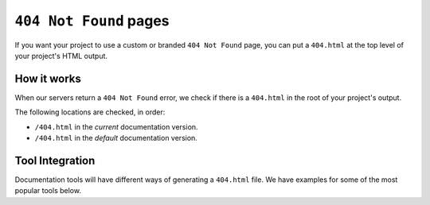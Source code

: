 ``404 Not Found`` pages
=======================

If you want your project to use a custom or branded ``404 Not Found`` page,
you can put a ``404.html`` at the top level of your project's HTML output.

How it works
------------

When our servers return a ``404 Not Found`` error,
we check if there is a ``404.html`` in the root of your project's output.

The following locations are checked, in order:

* ``/404.html`` in the *current* documentation version.
* ``/404.html`` in the  *default* documentation version.

Tool Integration
----------------

Documentation tools will have different ways of generating a ``404.html`` file.
We have examples for some of the most popular tools below.

.. tabs::

   .. tab:: Sphinx

      We recommend the `sphinx-notfound-page`_ extension,
      which Read the Docs maintains.
      It automatically creates a ``404.html`` page for your documentation,
      matching the theme of your project.
      See its documentation_ for how to install and customize it.

      If you want to create a custom ``404.html``,
      Sphinx uses `html_extra_path`_ option to add static files to the output.
      You need to create a ``404.html`` file and put it under the path defined in ``html_extra_path``.

   .. tab:: MkDocs

      MkDocs automatically generates a ``404.html`` which Read the Docs will use.
      However, assets will not be loaded correctly unless you define the `site_url`_ configuration value as your site's
      :ref:`canonical base URL <canonical-urls:MkDocs>`.

.. _sphinx-notfound-page: https://pypi.org/project/sphinx-notfound-page
.. _html_extra_path: https://www.sphinx-doc.org/en/master/usage/configuration.html#confval-html_extra_path
.. _documentation: https://sphinx-notfound-page.readthedocs.io/
.. _site_url: https://www.mkdocs.org/user-guide/configuration/#site_url

